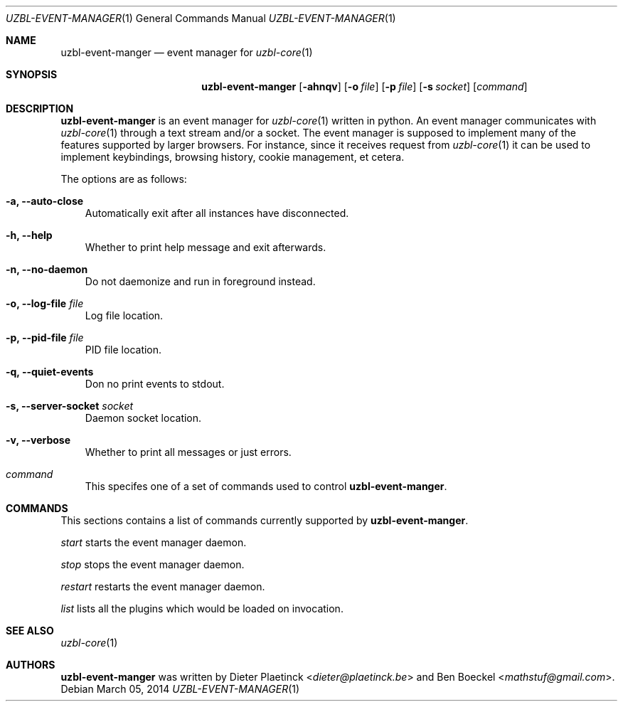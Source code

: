 .Dd $Mdocdate: March 05 2014
.Dt UZBL-EVENT-MANAGER 1
.Os
.Sh NAME
.Nm uzbl-event-manger
.Nd event manager for
.Xr uzbl-core 1
.Sh SYNOPSIS
.Nm
.Bk -words
.Op Fl ahnqv
.Op Fl o Ar file
.Op Fl p Ar file
.Op Fl s Ar socket
.Op Ar command
.Ek
.Sh DESCRIPTION
.Nm
is an event manager for
.Xr uzbl-core 1
written in python. An event manager communicates with
.Xr uzbl-core 1
through a text stream and/or a socket. The event manager is supposed to
implement many of the features supported by larger browsers. For
instance, since it receives request from
.Xr uzbl-core 1
it can be used to implement keybindings, browsing history, cookie
management, et cetera.
.Pp
The options are as follows:
.Bl -tag -width "v"
.It Fl a, Fl Fl auto-close
Automatically exit after all instances have disconnected.
.It Fl h, Fl Fl help
Whether to print help message and exit afterwards.
.It Fl n, Fl Fl no-daemon
Do not daemonize and run in foreground instead.
.It Fl o, Fl Fl log-file Ar file
Log file location.
.It Fl p, Fl Fl pid-file Ar file
PID file location.
.It Fl q, Fl Fl quiet-events
Don no print events to stdout.
.It Fl s, Fl Fl server-socket Ar socket
Daemon socket location.
.It Fl v, Fl Fl verbose
Whether to print all messages or just errors.
.It Ar command
This specifes one of a set of commands used to control
.Nm .
.Sh COMMANDS
This sections contains a list of commands currently supported by
.Nm .
.Pp
.Ar start
starts the event manager daemon.
.Pp
.Ar stop
stops the event manager daemon.
.Pp
.Ar restart
restarts the event manager daemon.
.Pp
.Ar list
lists all the plugins which would be loaded on invocation.
.Sh SEE ALSO
.Xr uzbl-core 1
.Sh AUTHORS
.Nm
was written by
.An -nosplit
.An Dieter Plaetinck Aq Mt dieter@plaetinck.be
and
.An Ben Boeckel Aq Mt mathstuf@gmail.com .
